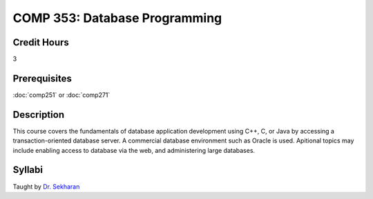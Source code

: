 COMP 353: Database Programming
==============================

Credit Hours
-----------------------

3

Prerequisites
------------------------------

:doc:`comp251` or :doc:`comp271`

Description
--------------------


This course covers the fundamentals of database application development
using C++, C, or Java by accessing a transaction-oriented database
server. A commercial database environment such as Oracle is used.
Apitional topics may include enabling access to database via the web,
and administering large databases.

Syllabi
---------------------


Taught by `Dr.
Sekharan <http://webpages.cs.luc.edu/%7Echandra/DBPA/DBPA-Day1.htm>`__


